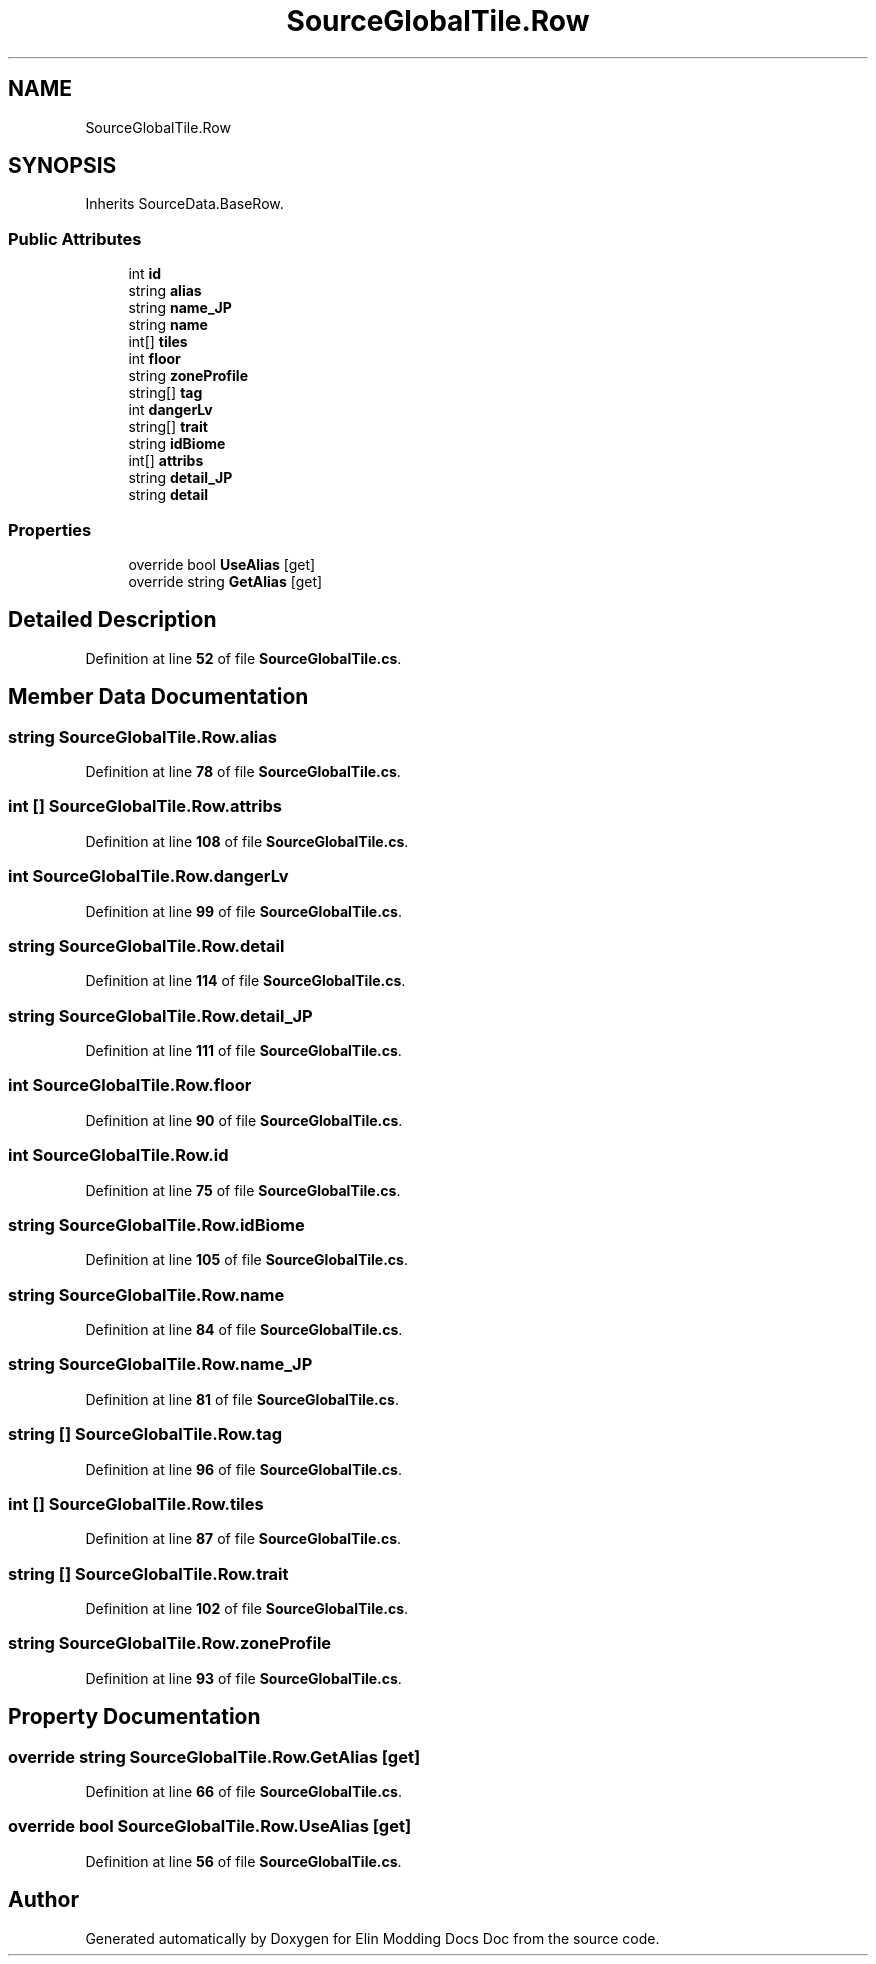 .TH "SourceGlobalTile.Row" 3 "Elin Modding Docs Doc" \" -*- nroff -*-
.ad l
.nh
.SH NAME
SourceGlobalTile.Row
.SH SYNOPSIS
.br
.PP
.PP
Inherits SourceData\&.BaseRow\&.
.SS "Public Attributes"

.in +1c
.ti -1c
.RI "int \fBid\fP"
.br
.ti -1c
.RI "string \fBalias\fP"
.br
.ti -1c
.RI "string \fBname_JP\fP"
.br
.ti -1c
.RI "string \fBname\fP"
.br
.ti -1c
.RI "int[] \fBtiles\fP"
.br
.ti -1c
.RI "int \fBfloor\fP"
.br
.ti -1c
.RI "string \fBzoneProfile\fP"
.br
.ti -1c
.RI "string[] \fBtag\fP"
.br
.ti -1c
.RI "int \fBdangerLv\fP"
.br
.ti -1c
.RI "string[] \fBtrait\fP"
.br
.ti -1c
.RI "string \fBidBiome\fP"
.br
.ti -1c
.RI "int[] \fBattribs\fP"
.br
.ti -1c
.RI "string \fBdetail_JP\fP"
.br
.ti -1c
.RI "string \fBdetail\fP"
.br
.in -1c
.SS "Properties"

.in +1c
.ti -1c
.RI "override bool \fBUseAlias\fP\fR [get]\fP"
.br
.ti -1c
.RI "override string \fBGetAlias\fP\fR [get]\fP"
.br
.in -1c
.SH "Detailed Description"
.PP 
Definition at line \fB52\fP of file \fBSourceGlobalTile\&.cs\fP\&.
.SH "Member Data Documentation"
.PP 
.SS "string SourceGlobalTile\&.Row\&.alias"

.PP
Definition at line \fB78\fP of file \fBSourceGlobalTile\&.cs\fP\&.
.SS "int [] SourceGlobalTile\&.Row\&.attribs"

.PP
Definition at line \fB108\fP of file \fBSourceGlobalTile\&.cs\fP\&.
.SS "int SourceGlobalTile\&.Row\&.dangerLv"

.PP
Definition at line \fB99\fP of file \fBSourceGlobalTile\&.cs\fP\&.
.SS "string SourceGlobalTile\&.Row\&.detail"

.PP
Definition at line \fB114\fP of file \fBSourceGlobalTile\&.cs\fP\&.
.SS "string SourceGlobalTile\&.Row\&.detail_JP"

.PP
Definition at line \fB111\fP of file \fBSourceGlobalTile\&.cs\fP\&.
.SS "int SourceGlobalTile\&.Row\&.floor"

.PP
Definition at line \fB90\fP of file \fBSourceGlobalTile\&.cs\fP\&.
.SS "int SourceGlobalTile\&.Row\&.id"

.PP
Definition at line \fB75\fP of file \fBSourceGlobalTile\&.cs\fP\&.
.SS "string SourceGlobalTile\&.Row\&.idBiome"

.PP
Definition at line \fB105\fP of file \fBSourceGlobalTile\&.cs\fP\&.
.SS "string SourceGlobalTile\&.Row\&.name"

.PP
Definition at line \fB84\fP of file \fBSourceGlobalTile\&.cs\fP\&.
.SS "string SourceGlobalTile\&.Row\&.name_JP"

.PP
Definition at line \fB81\fP of file \fBSourceGlobalTile\&.cs\fP\&.
.SS "string [] SourceGlobalTile\&.Row\&.tag"

.PP
Definition at line \fB96\fP of file \fBSourceGlobalTile\&.cs\fP\&.
.SS "int [] SourceGlobalTile\&.Row\&.tiles"

.PP
Definition at line \fB87\fP of file \fBSourceGlobalTile\&.cs\fP\&.
.SS "string [] SourceGlobalTile\&.Row\&.trait"

.PP
Definition at line \fB102\fP of file \fBSourceGlobalTile\&.cs\fP\&.
.SS "string SourceGlobalTile\&.Row\&.zoneProfile"

.PP
Definition at line \fB93\fP of file \fBSourceGlobalTile\&.cs\fP\&.
.SH "Property Documentation"
.PP 
.SS "override string SourceGlobalTile\&.Row\&.GetAlias\fR [get]\fP"

.PP
Definition at line \fB66\fP of file \fBSourceGlobalTile\&.cs\fP\&.
.SS "override bool SourceGlobalTile\&.Row\&.UseAlias\fR [get]\fP"

.PP
Definition at line \fB56\fP of file \fBSourceGlobalTile\&.cs\fP\&.

.SH "Author"
.PP 
Generated automatically by Doxygen for Elin Modding Docs Doc from the source code\&.
